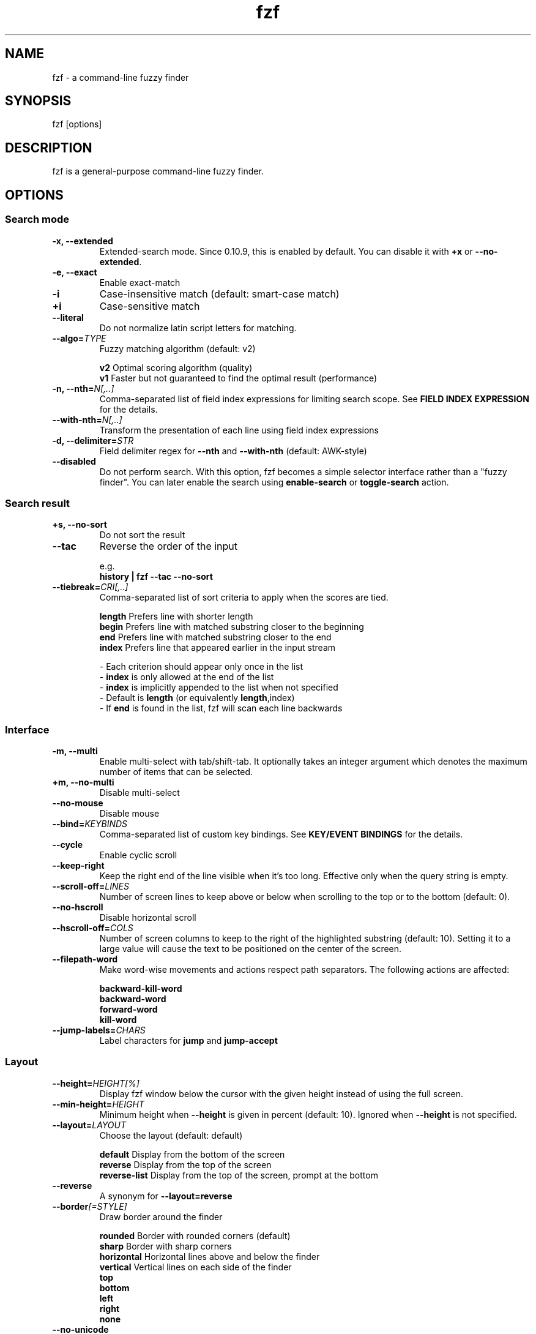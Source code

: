 .ig
The MIT License (MIT)

Copyright (c) 2013-2021 Junegunn Choi

Permission is hereby granted, free of charge, to any person obtaining a copy
of this software and associated documentation files (the "Software"), to deal
in the Software without restriction, including without limitation the rights
to use, copy, modify, merge, publish, distribute, sublicense, and/or sell
copies of the Software, and to permit persons to whom the Software is
furnished to do so, subject to the following conditions:

The above copyright notice and this permission notice shall be included in
all copies or substantial portions of the Software.

THE SOFTWARE IS PROVIDED "AS IS", WITHOUT WARRANTY OF ANY KIND, EXPRESS OR
IMPLIED, INCLUDING BUT NOT LIMITED TO THE WARRANTIES OF MERCHANTABILITY,
FITNESS FOR A PARTICULAR PURPOSE AND NONINFRINGEMENT. IN NO EVENT SHALL THE
AUTHORS OR COPYRIGHT HOLDERS BE LIABLE FOR ANY CLAIM, DAMAGES OR OTHER
LIABILITY, WHETHER IN AN ACTION OF CONTRACT, TORT OR OTHERWISE, ARISING FROM,
OUT OF OR IN CONNECTION WITH THE SOFTWARE OR THE USE OR OTHER DEALINGS IN
THE SOFTWARE.
..
.TH fzf 1 "Nov 2021" "fzf 0.28.0" "fzf - a command-line fuzzy finder"

.SH NAME
fzf - a command-line fuzzy finder

.SH SYNOPSIS
fzf [options]

.SH DESCRIPTION
fzf is a general-purpose command-line fuzzy finder.

.SH OPTIONS
.SS Search mode
.TP
.B "-x, --extended"
Extended-search mode. Since 0.10.9, this is enabled by default. You can disable
it with \fB+x\fR or \fB--no-extended\fR.
.TP
.B "-e, --exact"
Enable exact-match
.TP
.B "-i"
Case-insensitive match (default: smart-case match)
.TP
.B "+i"
Case-sensitive match
.TP
.B "--literal"
Do not normalize latin script letters for matching.
.TP
.BI "--algo=" TYPE
Fuzzy matching algorithm (default: v2)

.br
.BR v2 "     Optimal scoring algorithm (quality)"
.br
.BR v1 "     Faster but not guaranteed to find the optimal result (performance)"
.br

.TP
.BI "-n, --nth=" "N[,..]"
Comma-separated list of field index expressions for limiting search scope.
See \fBFIELD INDEX EXPRESSION\fR for the details.
.TP
.BI "--with-nth=" "N[,..]"
Transform the presentation of each line using field index expressions
.TP
.BI "-d, --delimiter=" "STR"
Field delimiter regex for \fB--nth\fR and \fB--with-nth\fR (default: AWK-style)
.TP
.BI "--disabled"
Do not perform search. With this option, fzf becomes a simple selector
interface rather than a "fuzzy finder". You can later enable the search using
\fBenable-search\fR or \fBtoggle-search\fR action.
.SS Search result
.TP
.B "+s, --no-sort"
Do not sort the result
.TP
.B "--tac"
Reverse the order of the input

.RS
e.g.
     \fBhistory | fzf --tac --no-sort\fR
.RE
.TP
.BI "--tiebreak=" "CRI[,..]"
Comma-separated list of sort criteria to apply when the scores are tied.
.br

.br
.BR length "  Prefers line with shorter length"
.br
.BR begin "   Prefers line with matched substring closer to the beginning"
.br
.BR end "     Prefers line with matched substring closer to the end"
.br
.BR index "   Prefers line that appeared earlier in the input stream"
.br

.br
- Each criterion should appear only once in the list
.br
- \fBindex\fR is only allowed at the end of the list
.br
- \fBindex\fR is implicitly appended to the list when not specified
.br
- Default is \fBlength\fR (or equivalently \fBlength\fR,index)
.br
- If \fBend\fR is found in the list, fzf will scan each line backwards
.SS Interface
.TP
.B "-m, --multi"
Enable multi-select with tab/shift-tab. It optionally takes an integer argument
which denotes the maximum number of items that can be selected.
.TP
.B "+m, --no-multi"
Disable multi-select
.TP
.B "--no-mouse"
Disable mouse
.TP
.BI "--bind=" "KEYBINDS"
Comma-separated list of custom key bindings. See \fBKEY/EVENT BINDINGS\fR for
the details.
.TP
.B "--cycle"
Enable cyclic scroll
.TP
.B "--keep-right"
Keep the right end of the line visible when it's too long. Effective only when
the query string is empty.
.TP
.BI "--scroll-off=" "LINES"
Number of screen lines to keep above or below when scrolling to the top or to
the bottom (default: 0).
.TP
.B "--no-hscroll"
Disable horizontal scroll
.TP
.BI "--hscroll-off=" "COLS"
Number of screen columns to keep to the right of the highlighted substring
(default: 10). Setting it to a large value will cause the text to be positioned
on the center of the screen.
.TP
.B "--filepath-word"
Make word-wise movements and actions respect path separators. The following
actions are affected:

\fBbackward-kill-word\fR
.br
\fBbackward-word\fR
.br
\fBforward-word\fR
.br
\fBkill-word\fR
.TP
.BI "--jump-labels=" "CHARS"
Label characters for \fBjump\fR and \fBjump-accept\fR
.SS Layout
.TP
.BI "--height=" "HEIGHT[%]"
Display fzf window below the cursor with the given height instead of using
the full screen.
.TP
.BI "--min-height=" "HEIGHT"
Minimum height when \fB--height\fR is given in percent (default: 10).
Ignored when \fB--height\fR is not specified.
.TP
.BI "--layout=" "LAYOUT"
Choose the layout (default: default)

.br
.BR default "       Display from the bottom of the screen"
.br
.BR reverse "       Display from the top of the screen"
.br
.BR reverse-list "  Display from the top of the screen, prompt at the bottom"
.br

.TP
.B "--reverse"
A synonym for \fB--layout=reverse\fB

.TP
.BI "--border" [=STYLE]
Draw border around the finder

.br
.BR rounded "     Border with rounded corners (default)"
.br
.BR sharp "       Border with sharp corners"
.br
.BR horizontal "  Horizontal lines above and below the finder"
.br
.BR vertical "    Vertical lines on each side of the finder"
.br
.BR top
.br
.BR bottom
.br
.BR left
.br
.BR right
.br
.BR none
.br

.TP
.B "--no-unicode"
Use ASCII characters instead of Unicode box drawing characters to draw border

.TP
.BI "--margin=" MARGIN
Comma-separated expression for margins around the finder.
.br

.br
.RS
.BR TRBL "     Same margin for top, right, bottom, and left"
.br
.BR TB,RL "    Vertical, horizontal margin"
.br
.BR T,RL,B "   Top, horizontal, bottom margin"
.br
.BR T,R,B,L "  Top, right, bottom, left margin"
.br

.br
Each part can be given in absolute number or in percentage relative to the
terminal size with \fB%\fR suffix.
.br

.br
e.g.
     \fBfzf --margin 10%
     fzf --margin 1,5%\fR
.RE
.TP
.BI "--padding=" PADDING
Comma-separated expression for padding inside the border. Padding is
distinguishable from margin only when \fB--border\fR option is used.
.br

.br
e.g.
     \fBfzf --margin 5% --padding 5% --border --preview 'cat {}' \\
         --color bg:#222222,preview-bg:#333333\fR

.br
.RS
.BR TRBL "     Same padding for top, right, bottom, and left"
.br
.BR TB,RL "    Vertical, horizontal padding"
.br
.BR T,RL,B "   Top, horizontal, bottom padding"
.br
.BR T,R,B,L "  Top, right, bottom, left padding"
.br
.RE

.TP
.BI "--info=" "STYLE"
Determines the display style of finder info.

.br
.BR default "       Display on the next line to the prompt"
.br
.BR inline "        Display on the same line"
.br
.BR hidden "        Do not display finder info"
.br

.TP
.B "--no-info"
A synonym for \fB--info=hidden\fB

.TP
.BI "--prompt=" "STR"
Input prompt (default: '> ')
.TP
.BI "--pointer=" "STR"
Pointer to the current line (default: '>')
.TP
.BI "--marker=" "STR"
Multi-select marker (default: '>')
.TP
.BI "--header=" "STR"
The given string will be printed as the sticky header. The lines are displayed
in the given order from top to bottom regardless of \fB--layout\fR option, and
are not affected by \fB--with-nth\fR. ANSI color codes are processed even when
\fB--ansi\fR is not set.
.TP
.BI "--header-lines=" "N"
The first N lines of the input are treated as the sticky header. When
\fB--with-nth\fR is set, the lines are transformed just like the other
lines that follow.
.TP
.B "--header-first"
Print header before the prompt line
.SS Display
.TP
.B "--ansi"
Enable processing of ANSI color codes
.TP
.BI "--tabstop=" SPACES
Number of spaces for a tab character (default: 8)
.TP
.BI "--color=" "[BASE_SCHEME][,COLOR_NAME[:ANSI_COLOR][:ANSI_ATTRIBUTES]]..."
Color configuration. The name of the base color scheme is followed by custom
color mappings.

.RS
.B BASE SCHEME:
    (default: dark on 256-color terminal, otherwise 16)

    \fBdark    \fRColor scheme for dark 256-color terminal
    \fBlight   \fRColor scheme for light 256-color terminal
    \fB16      \fRColor scheme for 16-color terminal
    \fBbw      \fRNo colors (equivalent to \fB--no-color\fR)

.B COLOR NAMES:
    \fBfg         \fRText
    \fBbg         \fRBackground
    \fBpreview-fg \fRPreview window text
    \fBpreview-bg \fRPreview window background
    \fBhl         \fRHighlighted substrings
    \fBfg+        \fRText (current line)
    \fBbg+        \fRBackground (current line)
    \fBgutter     \fRGutter on the left (defaults to \fBbg+\fR)
    \fBhl+        \fRHighlighted substrings (current line)
    \fBquery      \fRQuery string
    \fBdisabled   \fRQuery string when search is disabled
    \fBinfo       \fRInfo line (match counters)
    \fBborder     \fRBorder around the window (\fB--border\fR and \fB--preview\fR)
    \fBprompt     \fRPrompt
    \fBpointer    \fRPointer to the current line
    \fBmarker     \fRMulti-select marker
    \fBspinner    \fRStreaming input indicator
    \fBheader     \fRHeader

.B ANSI COLORS:
    \fB-1         \fRDefault terminal foreground/background color
    \fB           \fR(or the original color of the text)
    \fB0 ~ 15     \fR16 base colors
      \fBblack\fR
      \fBred\fR
      \fBgreen\fR
      \fByellow\fR
      \fBblue\fR
      \fBmagenta\fR
      \fBcyan\fR
      \fBwhite\fR
      \fBbright-black\fR (gray | grey)
      \fBbright-red\fR
      \fBbright-green\fR
      \fBbright-yellow\fR
      \fBbright-blue\fR
      \fBbright-magenta\fR
      \fBbright-cyan\fR
      \fBbright-white\fR
    \fB16 ~ 255   \fRANSI 256 colors
    \fB#rrggbb    \fR24-bit colors

.B ANSI ATTRIBUTES: (Only applies to foreground colors)
    \fBregular    \fRClears previously set attributes; should precede the other ones
    \fBbold\fR
    \fBunderline\fR
    \fBreverse\fR
    \fBdim\fR
    \fBitalic\fR

.B EXAMPLES:

     \fB# Seoul256 theme with 8-bit colors
     # (https://github.com/junegunn/seoul256.vim)
     fzf --color='bg:237,bg+:236,info:143,border:240,spinner:108' \\
         --color='hl:65,fg:252,header:65,fg+:252' \\
         --color='pointer:161,marker:168,prompt:110,hl+:108'

     # Seoul256 theme with 24-bit colors
     fzf --color='bg:#4B4B4B,bg+:#3F3F3F,info:#BDBB72,border:#6B6B6B,spinner:#98BC99' \\
         --color='hl:#719872,fg:#D9D9D9,header:#719872,fg+:#D9D9D9' \\
         --color='pointer:#E12672,marker:#E17899,prompt:#98BEDE,hl+:#98BC99'\fR
.RE
.TP
.B "--no-bold"
Do not use bold text
.TP
.B "--black"
Use black background
.SS History
.TP
.BI "--history=" "HISTORY_FILE"
Load search history from the specified file and update the file on completion.
When enabled, \fBCTRL-N\fR and \fBCTRL-P\fR are automatically remapped to
\fBnext-history\fR and \fBprevious-history\fR.
.TP
.BI "--history-size=" "N"
Maximum number of entries in the history file (default: 1000). The file is
automatically truncated when the number of the lines exceeds the value.
.SS Preview
.TP
.BI "--preview=" "COMMAND"
Execute the given command for the current line and display the result on the
preview window. \fB{}\fR in the command is the placeholder that is replaced to
the single-quoted string of the current line. To transform the replacement
string, specify field index expressions between the braces (See \fBFIELD INDEX
EXPRESSION\fR for the details).

.RS
e.g.
     \fBfzf --preview='head -$LINES {}'
     ls -l | fzf --preview="echo user={3} when={-4..-2}; cat {-1}" --header-lines=1\fR

fzf exports \fB$FZF_PREVIEW_LINES\fR and \fB$FZF_PREVIEW_COLUMNS\fR so that
they represent the exact size of the preview window. (It also overrides
\fB$LINES\fR and \fB$COLUMNS\fR with the same values but they can be reset
by the default shell, so prefer to refer to the ones with \fBFZF_PREVIEW_\fR
prefix.)

A placeholder expression starting with \fB+\fR flag will be replaced to the
space-separated list of the selected lines (or the current line if no selection
was made) individually quoted.

e.g.
     \fBfzf --multi --preview='head -10 {+}'
     git log --oneline | fzf --multi --preview 'git show {+1}'\fR

When using a field index expression, leading and trailing whitespace is stripped
from the replacement string. To preserve the whitespace, use the \fBs\fR flag.

Also, \fB{q}\fR is replaced to the current query string, and \fB{n}\fR is
replaced to zero-based ordinal index of the line. Use \fB{+n}\fR if you want
all index numbers when multiple lines are selected.

A placeholder expression with \fBf\fR flag is replaced to the path of
a temporary file that holds the evaluated list. This is useful when you
multi-select a large number of items and the length of the evaluated string may
exceed \fBARG_MAX\fR.

e.g.
     \fB# Press CTRL-A to select 100K items and see the sum of all the numbers.
     # This won't work properly without 'f' flag due to ARG_MAX limit.
     seq 100000 | fzf --multi --bind ctrl-a:select-all \\
                      --preview "awk '{sum+=\$1} END {print sum}' {+f}"\fR

Note that you can escape a placeholder pattern by prepending a backslash.

Preview window will be updated even when there is no match for the current
query if any of the placeholder expressions evaluates to a non-empty string.

Since 0.24.0, fzf can render partial preview content before the preview command
completes. ANSI escape sequence for clearing the display (\fBCSI 2 J\fR) is
supported, so you can use it to implement preview window that is constantly
updating.

e.g.
      \fBfzf --preview 'for i in $(seq 100000); do
        (( i % 200 == 0 )) && printf "\\033[2J"
        echo "$i"
        sleep 0.01
      done'\fR
.RE
.TP
.BI "--preview-window=" "[POSITION][,SIZE[%]][,border-BORDER_OPT][,[no]wrap][,[no]follow][,[no]cycle][,[no]hidden][,+SCROLL[OFFSETS][/DENOM]][,~HEADER_LINES][,default]"

.RS
.B POSITION: (default: right)
    \fBup
    \fBdown
    \fBleft
    \fBright

\fRDetermines the layout of the preview window.

* If the argument contains \fB:hidden\fR, the preview window will be hidden by
default until \fBtoggle-preview\fR action is triggered.

* If size is given as 0, preview window will not be visible, but fzf will still
execute the command in the background.

* Long lines are truncated by default. Line wrap can be enabled with
\fB:wrap\fR flag.

* Preview window will automatically scroll to the bottom when \fB:follow\fR
flag is set, similarly to how \fBtail -f\fR works.

.RS
e.g.
      \fBfzf --preview-window follow --preview 'for i in $(seq 100000); do
        echo "$i"
        sleep 0.01
        (( i % 300 == 0 )) && printf "\\033[2J"
      done'\fR
.RE

* Cyclic scrolling is enabled with \fB:cycle\fR flag.

* To change the style of the border of the preview window, specify one of
the options for \fB--border\fR with \fBborder-\fR prefix.
e.g. \fBborder-rounded\fR (border with rounded edges, default),
\fBborder-sharp\fR (border with sharp edges), \fBborder-left\fR,
\fBborder-none\fR, etc.

* \fB[:+SCROLL[OFFSETS][/DENOM]]\fR determines the initial scroll offset of the
preview window.

  - \fBSCROLL\fR can be either a numeric integer or a single-field index expression that refers to a numeric integer.

  - The optional \fBOFFSETS\fR part is for adjusting the base offset. It should be given as a series of signed integers (\fB-INTEGER\fR or \fB+INTEGER\fR).

  - The final \fB/DENOM\fR part is for specifying a fraction of the preview window height.

* \fB~HEADER_LINES\fR keeps the top N lines as the fixed header so that they
are always visible.

* \fBdefault\fR resets all options previously set to the default.

.RS
e.g.
     \fB# Non-default scroll window positions and sizes
     fzf --preview="head {}" --preview-window=up,30%
     fzf --preview="file {}" --preview-window=down,1

     # Initial scroll offset is set to the line number of each line of
     # git grep output *minus* 5 lines (-5)
     git grep --line-number '' |
       fzf --delimiter : --preview 'nl {1}' --preview-window '+{2}-5'

     # Preview with bat, matching line in the middle of the window below
     # the fixed header of the top 3 lines
     #
     #   ~3    Top 3 lines as the fixed header
     #   +{2}  Base scroll offset extracted from the second field
     #   +3    Extra offset to compensate for the 3-line header
     #   /2    Put in the middle of the preview area
     #
     git grep --line-number '' |
       fzf --delimiter : \\
           --preview 'bat --style=full --color=always --highlight-line {2} {1}' \\
           --preview-window '~3,+{2}+3/2'

     # Display top 3 lines as the fixed header
     fzf --preview 'bat --style=full --color=always {}' --preview-window '~3'\fR
.RE

.SS Scripting
.TP
.BI "-q, --query=" "STR"
Start the finder with the given query
.TP
.B "-1, --select-1"
If there is only one match for the initial query (\fB--query\fR), do not start
interactive finder and automatically select the only match
.TP
.B "-0, --exit-0"
If there is no match for the initial query (\fB--query\fR), do not start
interactive finder and exit immediately
.TP
.BI "-f, --filter=" "STR"
Filter mode. Do not start interactive finder. When used with \fB--no-sort\fR,
fzf becomes a fuzzy-version of grep.
.TP
.B "--print-query"
Print query as the first line
.TP
.BI "--expect=" "KEY[,..]"
Comma-separated list of keys that can be used to complete fzf in addition to
the default enter key. When this option is set, fzf will print the name of the
key pressed as the first line of its output (or as the second line if
\fB--print-query\fR is also used). The line will be empty if fzf is completed
with the default enter key. If \fB--expect\fR option is specified multiple
times, fzf will expect the union of the keys. \fB--no-expect\fR will clear the
list.

.RS
e.g.
     \fBfzf --expect=ctrl-v,ctrl-t,alt-s --expect=f1,f2,~,@\fR
.RE
.TP
.B "--read0"
Read input delimited by ASCII NUL characters instead of newline characters
.TP
.B "--print0"
Print output delimited by ASCII NUL characters instead of newline characters
.TP
.B "--no-clear"
Do not clear finder interface on exit. If fzf was started in full screen mode,
it will not switch back to the original screen, so you'll have to manually run
\fBtput rmcup\fR to return. This option can be used to avoid flickering of the
screen when your application needs to start fzf multiple times in order.
.TP
.B "--sync"
Synchronous search for multi-staged filtering. If specified, fzf will launch
ncurses finder only after the input stream is complete.

.RS
e.g. \fBfzf --multi | fzf --sync\fR
.RE
.TP
.B "--version"
Display version information and exit

.TP
Note that most options have the opposite versions with \fB--no-\fR prefix.

.SH ENVIRONMENT VARIABLES
.TP
.B FZF_DEFAULT_COMMAND
Default command to use when input is tty. On *nix systems, fzf runs the command
with \fB$SHELL -c\fR if \fBSHELL\fR is set, otherwise with \fBsh -c\fR, so in
this case make sure that the command is POSIX-compliant.
.TP
.B FZF_DEFAULT_OPTS
Default options. e.g. \fBexport FZF_DEFAULT_OPTS="--extended --cycle"\fR

.SH EXIT STATUS
.BR 0 "      Normal exit"
.br
.BR 1 "      No match"
.br
.BR 2 "      Error"
.br
.BR 130 "    Interrupted with \fBCTRL-C\fR or \fBESC\fR"

.SH FIELD INDEX EXPRESSION

A field index expression can be a non-zero integer or a range expression
([BEGIN]..[END]). \fB--nth\fR and \fB--with-nth\fR take a comma-separated list
of field index expressions.

.SS Examples
.BR 1 "      The 1st field"
.br
.BR 2 "      The 2nd field"
.br
.BR -1 "     The last field"
.br
.BR -2 "     The 2nd to last field"
.br
.BR 3..5 "   From the 3rd field to the 5th field"
.br
.BR 2.. "    From the 2nd field to the last field"
.br
.BR ..-3 "   From the 1st field to the 3rd to the last field"
.br
.BR .. "     All the fields"
.br

.SH EXTENDED SEARCH MODE

Unless specified otherwise, fzf will start in "extended-search mode". In this
mode, you can specify multiple patterns delimited by spaces, such as: \fB'wild
^music .mp3$ sbtrkt !rmx\fR

You can prepend a backslash to a space (\fB\\ \fR) to match a literal space
character.

.SS Exact-match (quoted)
A term that is prefixed by a single-quote character (\fB'\fR) is interpreted as
an "exact-match" (or "non-fuzzy") term. fzf will search for the exact
occurrences of the string.

.SS Anchored-match
A term can be prefixed by \fB^\fR, or suffixed by \fB$\fR to become an
anchored-match term. Then fzf will search for the lines that start with or end
with the given string. An anchored-match term is also an exact-match term.

.SS Negation
If a term is prefixed by \fB!\fR, fzf will exclude the lines that satisfy the
term from the result. In this case, fzf performs exact match by default.

.SS Exact-match by default
If you don't prefer fuzzy matching and do not wish to "quote" (prefixing with
\fB'\fR) every word, start fzf with \fB-e\fR or \fB--exact\fR option. Note that
when \fB--exact\fR is set, \fB'\fR-prefix "unquotes" the term.

.SS OR operator
A single bar character term acts as an OR operator. For example, the following
query matches entries that start with \fBcore\fR and end with either \fBgo\fR,
\fBrb\fR, or \fBpy\fR.

e.g. \fB^core go$ | rb$ | py$\fR

.SH KEY/EVENT BINDINGS
\fB--bind\fR option allows you to bind \fBa key\fR or \fBan event\fR to one or
more \fBactions\fR. You can use it to customize key bindings or implement
dynamic behaviors.

\fB--bind\fR takes a comma-separated list of binding expressions. Each binding
expression is \fBKEY:ACTION\fR or \fBEVENT:ACTION\fR.

e.g.
     \fBfzf --bind=ctrl-j:accept,ctrl-k:kill-line\fR

.SS AVAILABLE KEYS:    (SYNONYMS)
\fIctrl-[a-z]\fR
.br
\fIctrl-space\fR
.br
\fIctrl-\\\fR
.br
\fIctrl-]\fR
.br
\fIctrl-^\fR      (\fIctrl-6\fR)
.br
\fIctrl-/\fR      (\fIctrl-_\fR)
.br
\fIctrl-alt-[a-z]\fR
.br
\fIalt-[*]\fR     (Any case-sensitive single character is allowed)
.br
\fIf[1-12]\fR
.br
\fIenter\fR       (\fIreturn\fR \fIctrl-m\fR)
.br
\fIspace\fR
.br
\fIbspace\fR      (\fIbs\fR)
.br
\fIalt-up\fR
.br
\fIalt-down\fR
.br
\fIalt-left\fR
.br
\fIalt-right\fR
.br
\fIalt-enter\fR
.br
\fIalt-space\fR
.br
\fIalt-bspace\fR  (\fIalt-bs\fR)
.br
\fItab\fR
.br
\fIbtab\fR        (\fIshift-tab\fR)
.br
\fIesc\fR
.br
\fIdel\fR
.br
\fIup\fR
.br
\fIdown\fR
.br
\fIleft\fR
.br
\fIright\fR
.br
\fIhome\fR
.br
\fIend\fR
.br
\fIinsert\fR
.br
\fIpgup\fR        (\fIpage-up\fR)
.br
\fIpgdn\fR        (\fIpage-down\fR)
.br
\fIshift-up\fR
.br
\fIshift-down\fR
.br
\fIshift-left\fR
.br
\fIshift-right\fR
.br
\fIalt-shift-up\fR
.br
\fIalt-shift-down\fR
.br
\fIalt-shift-left\fR
.br
\fIalt-shift-right\fR
.br
\fIleft-click\fR
.br
\fIright-click\fR
.br
\fIdouble-click\fR
.br
or any single character

.SS AVAILABLE EVENTS:
\fIchange\fR
.RS
Triggered whenever the query string is changed

e.g.
     \fB# Move cursor to the first entry whenever the query is changed
     fzf --bind change:first\fR
.RE

\fIbackward-eof\fR
.RS
Triggered when the query string is already empty and you try to delete it
backward.

e.g.
     \fBfzf --bind backward-eof:abort\fR
.RE

.SS AVAILABLE ACTIONS:
A key or an event can be bound to one or more of the following actions.

  \fBACTION:                   DEFAULT BINDINGS (NOTES):
    \fBabort\fR                     \fIctrl-c  ctrl-g  ctrl-q  esc\fR
    \fBaccept\fR                    \fIenter   double-click\fR
    \fBaccept-non-empty\fR          (same as \fBaccept\fR except that it prevents fzf from exiting without selection)
    \fBbackward-char\fR             \fIctrl-b  left\fR
    \fBbackward-delete-char\fR      \fIctrl-h  bspace\fR
    \fBbackward-delete-char/eof\fR  (same as \fBbackward-delete-char\fR except aborts fzf if query is empty)
    \fBbackward-kill-word\fR        \fIalt-bs\fR
    \fBbackward-word\fR             \fIalt-b   shift-left\fR
    \fBbeginning-of-line\fR         \fIctrl-a  home\fR
    \fBcancel\fR                    (clear query string if not empty, abort fzf otherwise)
    \fBchange-prompt(...)\fR        (change prompt to the given string)
    \fBclear-screen\fR              \fIctrl-l\fR
    \fBclear-selection\fR           (clear multi-selection)
    \fBclose\fR                     (close preview window if open, abort fzf otherwise)
    \fBclear-query\fR               (clear query string)
    \fBdelete-char\fR               \fIdel\fR
    \fBdelete-char/eof\fR           \fIctrl-d\fR (same as \fBdelete-char\fR except aborts fzf if query is empty)
    \fBdeselect\fR
    \fBdeselect-all\fR              (deselect all matches)
    \fBdisable-search\fR            (disable search functionality)
    \fBdown\fR                      \fIctrl-j  ctrl-n  down\fR
    \fBenable-search\fR             (enable search functionality)
    \fBend-of-line\fR               \fIctrl-e  end\fR
    \fBexecute(...)\fR              (see below for the details)
    \fBexecute-silent(...)\fR       (see below for the details)
    \fBfirst\fR                     (move to the first match)
    \fBforward-char\fR              \fIctrl-f  right\fR
    \fBforward-word\fR              \fIalt-f   shift-right\fR
    \fBignore\fR
    \fBjump\fR                      (EasyMotion-like 2-keystroke movement)
    \fBjump-accept\fR               (jump and accept)
    \fBkill-line\fR
    \fBkill-word\fR                 \fIalt-d\fR
    \fBlast\fR                      (move to the last match)
    \fBnext-history\fR              (\fIctrl-n\fR on \fB--history\fR)
    \fBpage-down\fR                 \fIpgdn\fR
    \fBpage-up\fR                   \fIpgup\fR
    \fBhalf-page-down\fR
    \fBhalf-page-up\fR
    \fBpreview(...)\fR              (see below for the details)
    \fBpreview-down\fR              \fIshift-down\fR
    \fBpreview-up\fR                \fIshift-up\fR
    \fBpreview-page-down\fR
    \fBpreview-page-up\fR
    \fBpreview-half-page-down\fR
    \fBpreview-half-page-up\fR
    \fBpreview-bottom\fR
    \fBpreview-top\fR
    \fBprevious-history\fR          (\fIctrl-p\fR on \fB--history\fR)
    \fBprint-query\fR               (print query and exit)
    \fBput\fR                       (put the character to the prompt)
    \fBrefresh-preview\fR
    \fBreload(...)\fR               (see below for the details)
    \fBreplace-query\fR             (replace query string with the current selection)
    \fBselect\fR
    \fBselect-all\fR                (select all matches)
    \fBtoggle\fR                    (\fIright-click\fR)
    \fBtoggle-all\fR                (toggle all matches)
    \fBtoggle+down\fR               \fIctrl-i  (tab)\fR
    \fBtoggle-in\fR                 (\fB--layout=reverse*\fR ? \fBtoggle+up\fR : \fBtoggle+down\fR)
    \fBtoggle-out\fR                (\fB--layout=reverse*\fR ? \fBtoggle+down\fR : \fBtoggle+up\fR)
    \fBtoggle-preview\fR
    \fBtoggle-preview-wrap\fR
    \fBtoggle-search\fR             (toggle search functionality)
    \fBtoggle-sort\fR
    \fBtoggle+up\fR                 \fIbtab    (shift-tab)\fR
    \fBunbind(...)\fR               (unbind bindings)
    \fBunix-line-discard\fR         \fIctrl-u\fR
    \fBunix-word-rubout\fR          \fIctrl-w\fR
    \fBup\fR                        \fIctrl-k  ctrl-p  up\fR
    \fByank\fR                      \fIctrl-y\fR

.SS ACTION COMPOSITION

Multiple actions can be chained using \fB+\fR separator.

e.g.
     \fBfzf --multi --bind 'ctrl-a:select-all+accept'\fR
     \fBfzf --multi --bind 'ctrl-a:select-all' --bind 'ctrl-a:+accept'\fR

.SS ACTION ARGUMENT

An action denoted with \fB(...)\fR suffix takes an argument.

e.g.
     \fBfzf --bind 'ctrl-a:change-prompt(NewPrompt> )'\fR
     \fBfzf --bind 'ctrl-v:preview(cat {})' --preview-window hidden\fR

If the argument contains parentheses, fzf may fail to parse the expression. In
that case, you can use any of the following alternative notations to avoid
parse errors.

    \fBaction-name[...]\fR
    \fBaction-name~...~\fR
    \fBaction-name!...!\fR
    \fBaction-name@...@\fR
    \fBaction-name#...#\fR
    \fBaction-name$...$\fR
    \fBaction-name%...%\fR
    \fBaction-name^...^\fR
    \fBaction-name&...&\fR
    \fBaction-name*...*\fR
    \fBaction-name;...;\fR
    \fBaction-name/.../\fR
    \fBaction-name|...|\fR
    \fBaction-name:...\fR
.RS
The last one is the special form that frees you from parse errors as it does
not expect the closing character. The catch is that it should be the last one
in the comma-separated list of key-action pairs.
.RE

.SS COMMAND EXECUTION

With \fBexecute(...)\fR action, you can execute arbitrary commands without
leaving fzf. For example, you can turn fzf into a simple file browser by
binding \fBenter\fR key to \fBless\fR command like follows.

    \fBfzf --bind "enter:execute(less {})"\fR

You can use the same placeholder expressions as in \fB--preview\fR.

fzf switches to the alternate screen when executing a command. However, if the
command is expected to complete quickly, and you are not interested in its
output, you might want to use \fBexecute-silent\fR instead, which silently
executes the command without the switching. Note that fzf will not be
responsive until the command is complete. For asynchronous execution, start
your command as a background process (i.e. appending \fB&\fR).

On *nix systems, fzf runs the command with \fB$SHELL -c\fR if \fBSHELL\fR is
set, otherwise with \fBsh -c\fR, so in this case make sure that the command is
POSIX-compliant.

.SS RELOAD INPUT

\fBreload(...)\fR action is used to dynamically update the input list
without restarting fzf. It takes the same command template with placeholder
expressions as \fBexecute(...)\fR.

See \fIhttps://github.com/junegunn/fzf/issues/1750\fR for more info.

e.g.
     \fB# Update the list of processes by pressing CTRL-R
     ps -ef | fzf --bind 'ctrl-r:reload(ps -ef)' --header 'Press CTRL-R to reload' \\
                  --header-lines=1 --layout=reverse

     # Integration with ripgrep
     RG_PREFIX="rg --column --line-number --no-heading --color=always --smart-case "
     INITIAL_QUERY="foobar"
     FZF_DEFAULT_COMMAND="$RG_PREFIX '$INITIAL_QUERY'" \\
       fzf --bind "change:reload:$RG_PREFIX {q} || true" \\
           --ansi --disabled --query "$INITIAL_QUERY"\fR

.SS PREVIEW BINDING

With \fBpreview(...)\fR action, you can specify multiple different preview
commands in addition to the default preview command given by \fB--preview\fR
option.

e.g.

     # Default preview command with an extra preview binding
     fzf --preview 'file {}' --bind '?:preview:cat {}'

     # A preview binding with no default preview command
     # (Preview window is initially empty)
     fzf --bind '?:preview:cat {}'

     # Preview window hidden by default, it appears when you first hit '?'
     fzf --bind '?:preview:cat {}' --preview-window hidden

.SH AUTHOR
Junegunn Choi (\fIjunegunn.c@gmail.com\fR)

.SH SEE ALSO
.B Project homepage:
.RS
.I https://github.com/junegunn/fzf
.RE
.br

.br
.B Extra Vim plugin:
.RS
.I https://github.com/junegunn/fzf.vim
.RE

.SH LICENSE
MIT
